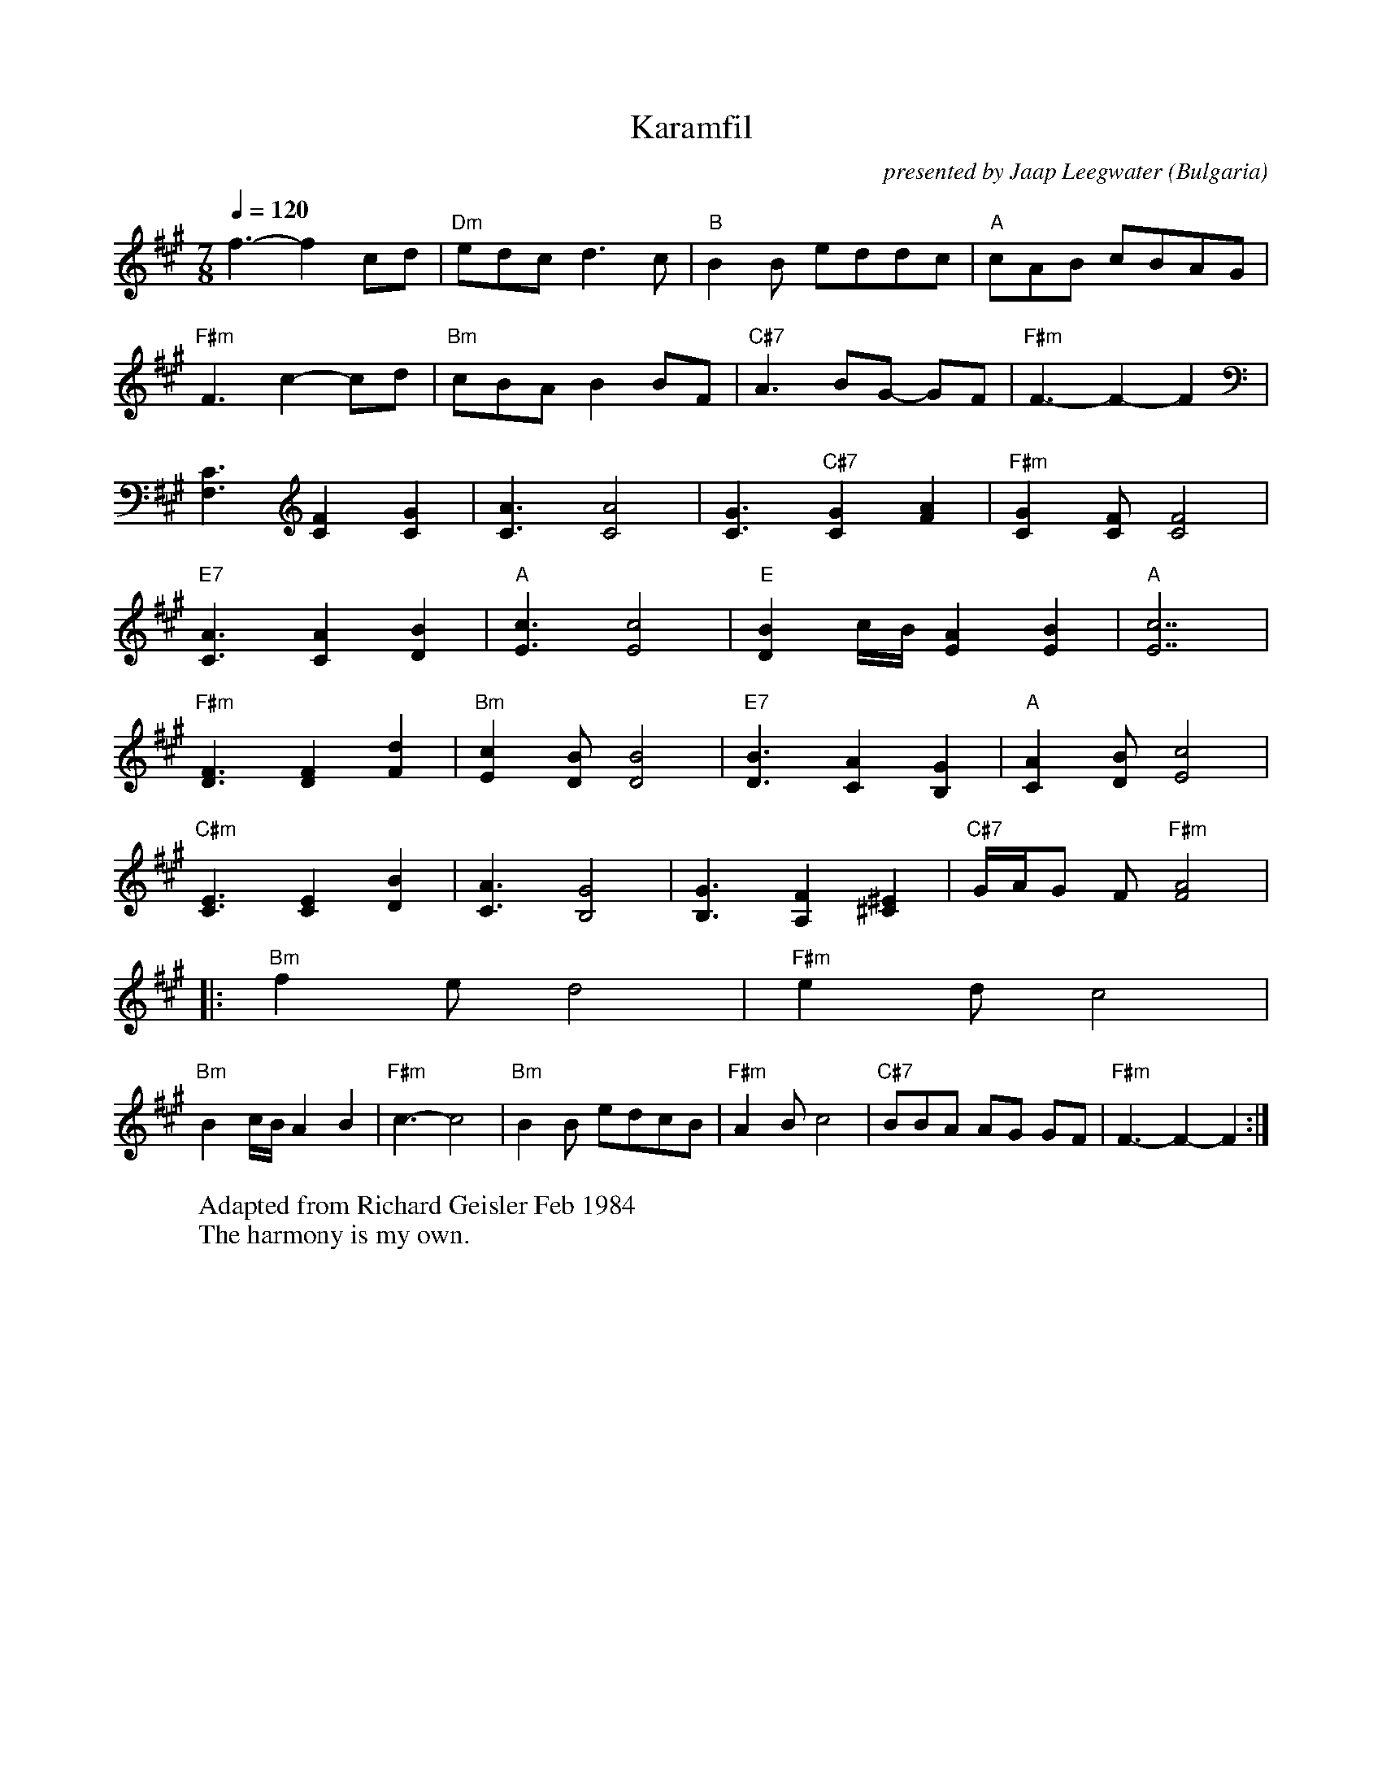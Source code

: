 X: 233
T: Karamfil
L:1/8
O: Bulgaria
F: http://www.youtube.com/watch?v=kwZ1vPN1Q5U
F: http://www.youtube.com/watch?v=n4YRkcuABX4
C: presented by Jaap Leegwater
W: Adapted from Richard Geisler Feb 1984
W: The harmony is my own.
M:7/8
Q:1/4=120
K:F#m
%%MIDI gchord f3f2f2
%%MIDI beatstring fppmpmp
   f3-f2 cd                       |"Dm" edc d3c                       |\
   "B"B2 B eddc                   |"A" cAB cBAG                       |
   "F#m" F3 c2-cd                 |"Bm" cBA B2 BF                     |\
   "C#7" A3 BG- GF                |"F#m" F3-F2-F2                     |
   [F,3C3] [C2F2] [C2G2]          | [C3A3] [C4A4]                     |\
   [C3G3] "C#7" [C2G2] [F2A2]     |\
   "F#m" [C2G2] [CF] [C4F4]       |
   "E7" [C3A3] [C2A2] [D2B2]      | "A" [E3c3] [E4c4]                 |\
   "E" [D2B2] c/2B/2 [E2A2] [E2B2]| "A" [E7c7]                        |
   "F#m" [D3F3] [D2F2] [F2d2]     | "Bm" [E2c2] [DB] [D4B4]           |\
   "E7" [D3B3] [C2A2] [B,2G2]     | "A" [C2A2] [DB] [E4c4]            |
   "C#m" [E3C3] [E2C2] [D2B2]     | [C3A3] [B,4G4]                    |\
   [B,3G3] [A,2F2] [^C2^E2]       | "C#7" G/2A/2G F "F#m" [A4F4]      |
|: "Bm" f2 e d4                   |"F#m" e2 d c4                      |
   "Bm" B2 c/2B/2 A2 B2           | "F#m" c3-c4                       |\
   "Bm" B2 B edcB                 |   "F#m" A2 B c4                   |\
   "C#7" BBA AG GF                |   "F#m" F3-F2-F2                  :|
